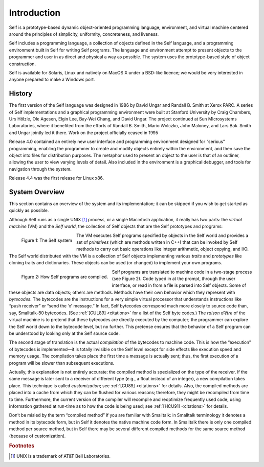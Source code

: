 ﻿************
Introduction
************

.. index::
   single:  VM

.. index::
   single:  traits

.. index::
   single:  prototypes

.. index::
   single:  Self world

Self is a prototype-based dynamic object-oriented programming language, environment, and virtual machine centered around the principles of simplicity, uniformity, concreteness, and liveness.

Self includes a programming language, a collection of objects defined in the Self language, and a programming environment built in Self for writing Self programs. The language and environment attempt to present objects to the programmer and user in as direct and physical a way as possible. The system uses the prototype-based style of object construction.

Self is available for Solaris, Linux and natively on MacOS X under a BSD-like licence; we would be very interested in anyone prepared to make a Windows port.

History
=======

The first version of the Self language was designed in 1986 by David Ungar and Randall B. Smith at Xerox PARC. A series of Self implementations and a graphical programming environment were built at Stanford University by Craig Chambers, Urs Hölzle, Ole Agesen, Elgin Lee, Bay-Wei Chang, and David Ungar. The project continued at Sun MIcrosystems Laboratories, where it benefited from the efforts of Randall B. Smith, Mario Wolczko, John Maloney, and Lars Bak. Smith and Ungar jointly led it there. Work on the project officially ceased in 1995

Release 4.0 contained an entirely new user interface and programming environment designed for “serious” programming, enabling the programmer to create and modify objects entirely within the environment, and then save the object into files for distribution purposes. The metaphor used to present an object to the user is that of an outliner, allowing the user to view varying levels of detail. Also included in the environment is a graphical debugger, and tools for navigation through the system.

Release 4.4 was the first release for Linux x86.

System Overview
===============

This section contains an overview of the system and its implementation; it can be skipped if you wish to get started as quickly as possible.

Although Self runs as a single UNIX [#f1]_ process, or a single Macintosh application, it really has two parts: the *virtual machine* (VM) and the *Self world*, the collection of Self objects that are the Self prototypes and programs:

..  figure:: images/Chapter_1_Figure_1.*
    :height: 177 px
    :width: 593 px
    :scale: 50
    :align: left

    Figure 1: The Self system

The VM executes Self programs specified by objects in the Self world and provides a set of *primitives* (which are methods written in C++) that can be invoked by Self methods to carry out basic operations like integer arithmetic, object copying, and I/O. The Self world distributed with the VM is a collection of Self objects implementing various *traits* and *prototypes* like cloning traits and dictionaries. These objects can be used (or changed) to implement your own programs.

..  figure:: images/Chapter_1_Figure_2.*
    :height: 261 px
    :width: 680 px
    :scale: 100
    :align: left

    Figure 2: How Self programs are compiled.

.. index::
   single:  bytecodes

.. index::
   single:  compilation

.. index::
   single:  customization

Self programs are translated to machine code in a two-stage process (see Figure 2). Code typed in at the prompt, through the user interface, or read in from a file is parsed into Self objects. Some of these objects are data objects; others are methods. Methods have their own behavior which they represent with *bytecodes*. The bytecodes are the instructions for a very simple virtual processor that understands instructions like “push receiver” or “send the ‘x’ message.” In fact, Self bytecodes correspond much more closely to source code than, say, Smalltalk-80 bytecodes. (See :ref:`[CUL89] <citations>` for a list of the Self byte codes.) The *raison d’être* of the virtual machine is to pretend that these bytecodes are directly executed by the computer; the programmer can explore the Self world down to the bytecode level, but no further. This pretense ensures that the behavior of a Self program can be understood by looking only at the Self source code.

The second stage of translation is the actual *compilation* of the bytecodes to machine code. This is how the “execution” of bytecodes is implemented—it is totally invisible on the Self level except for side effects like execution speed and memory usage. The compilation takes place the first time a message is actually sent; thus, the first execution of a program will be slower than subsequent executions.

Actually, this explanation is not entirely accurate: the compiled method is specialized on the type of the receiver. If the same message is later sent to a receiver of different type (e.g., a float instead of an integer), a new compilation takes place. This technique is called *customization*; see :ref:`[CU89] <citations>` for details. Also, the compiled methods are placed into a cache from which they can be flushed for various reasons; therefore, they might be recompiled from time to time. Furthermore, the current version of the compiler will recompile and reoptimize frequently used code, using information gathered at run-time as to how the code is being used; see :ref:`[HCU91] <citations>` for details.

Don’t be misled by the term “compiled method” if you are familiar with Smalltalk: in Smalltalk terminology it denotes a method in its bytecode form, but in Self it denotes the native machine code form. In Smalltalk there is only one compiled method per source method, but in Self there may be several different compiled methods for the same source method (because of customization).

.. 	rubric::	 Footnotes

.. [#f1] UNIX is a trademark of AT&T Bell Laboratories.